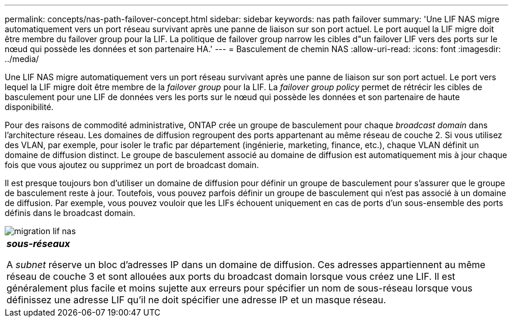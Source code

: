 ---
permalink: concepts/nas-path-failover-concept.html 
sidebar: sidebar 
keywords: nas path failover 
summary: 'Une LIF NAS migre automatiquement vers un port réseau survivant après une panne de liaison sur son port actuel. Le port auquel la LIF migre doit être membre du failover group pour la LIF. La politique de failover group narrow les cibles d"un failover LIF vers des ports sur le nœud qui possède les données et son partenaire HA.' 
---
= Basculement de chemin NAS
:allow-uri-read: 
:icons: font
:imagesdir: ../media/


[role="lead"]
Une LIF NAS migre automatiquement vers un port réseau survivant après une panne de liaison sur son port actuel. Le port vers lequel la LIF migre doit être membre de la _failover group_ pour la LIF. La _failover group policy_ permet de rétrécir les cibles de basculement pour une LIF de données vers les ports sur le nœud qui possède les données et son partenaire de haute disponibilité.

Pour des raisons de commodité administrative, ONTAP crée un groupe de basculement pour chaque _broadcast domain_ dans l'architecture réseau. Les domaines de diffusion regroupent des ports appartenant au même réseau de couche 2. Si vous utilisez des VLAN, par exemple, pour isoler le trafic par département (ingénierie, marketing, finance, etc.), chaque VLAN définit un domaine de diffusion distinct. Le groupe de basculement associé au domaine de diffusion est automatiquement mis à jour chaque fois que vous ajoutez ou supprimez un port de broadcast domain.

Il est presque toujours bon d'utiliser un domaine de diffusion pour définir un groupe de basculement pour s'assurer que le groupe de basculement reste à jour. Toutefois, vous pouvez parfois définir un groupe de basculement qui n'est pas associé à un domaine de diffusion. Par exemple, vous pouvez vouloir que les LIFs échouent uniquement en cas de ports d'un sous-ensemble des ports définis dans le broadcast domain.

image::../media/nas-lif-migration.gif[migration lif nas]

|===


 a| 
*_sous-réseaux_*

A _subnet_ réserve un bloc d'adresses IP dans un domaine de diffusion. Ces adresses appartiennent au même réseau de couche 3 et sont allouées aux ports du broadcast domain lorsque vous créez une LIF. Il est généralement plus facile et moins sujette aux erreurs pour spécifier un nom de sous-réseau lorsque vous définissez une adresse LIF qu'il ne doit spécifier une adresse IP et un masque réseau.

|===